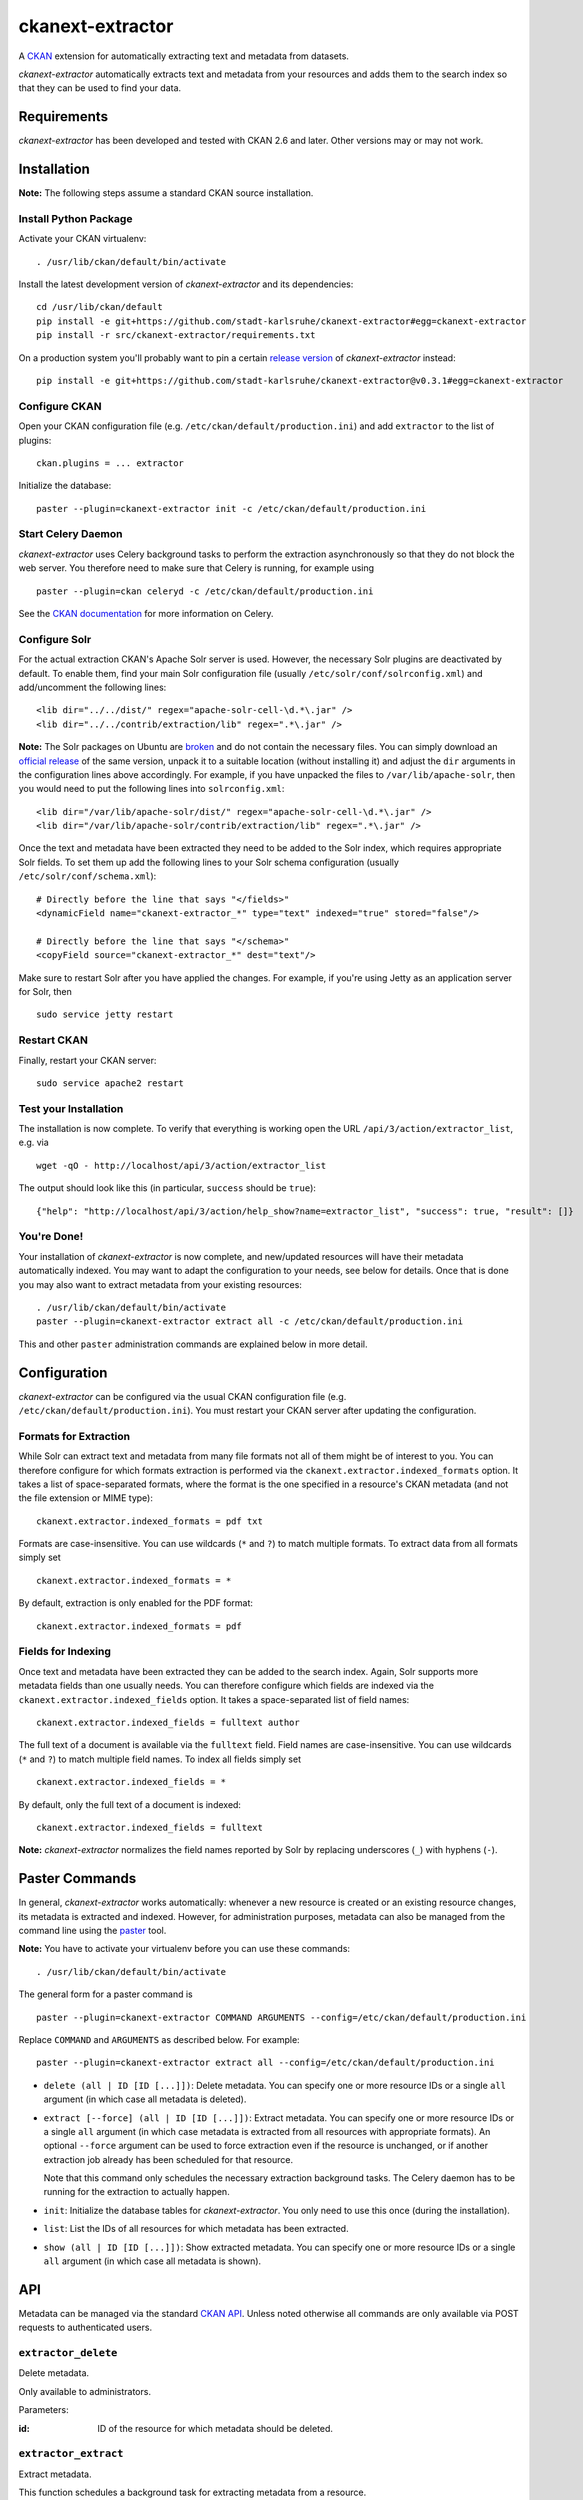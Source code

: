 ckanext-extractor
#################

.. image:: https://travis-ci.org/stadt-karlsruhe/ckanext-extractor.svg?branch=master
    :target: https://travis-ci.org/stadt-karlsruhe/ckanext-extractor

.. image:: https://coveralls.io/repos/github/stadt-karlsruhe/ckanext-extractor/badge.svg?branch=master
    :target: https://coveralls.io/github/stadt-karlsruhe/ckanext-extractor

A CKAN_ extension for automatically extracting text and metadata from datasets.

*ckanext-extractor* automatically extracts text and metadata from your
resources and adds them to the search index so that they can be used to find
your data.

.. _CKAN: https://www.ckan.org


Requirements
============
*ckanext-extractor* has been developed and tested with CKAN 2.6 and later.
Other versions may or may not work.


Installation
============
**Note:** The following steps assume a standard CKAN source installation.

Install Python Package
----------------------
Activate your CKAN virtualenv::

    . /usr/lib/ckan/default/bin/activate

Install the latest development version of *ckanext-extractor* and its
dependencies::

    cd /usr/lib/ckan/default
    pip install -e git+https://github.com/stadt-karlsruhe/ckanext-extractor#egg=ckanext-extractor
    pip install -r src/ckanext-extractor/requirements.txt

On a production system you'll probably want to pin a certain `release version`_
of *ckanext-extractor* instead::

    pip install -e git+https://github.com/stadt-karlsruhe/ckanext-extractor@v0.3.1#egg=ckanext-extractor

.. _release version: https://github.com/stadt-karlsruhe/ckanext-extractor/releases

Configure CKAN
--------------
Open your CKAN configuration file (e.g. ``/etc/ckan/default/production.ini``)
and add ``extractor`` to the list of plugins::

    ckan.plugins = ... extractor

Initialize the database::

    paster --plugin=ckanext-extractor init -c /etc/ckan/default/production.ini


Start Celery Daemon
-------------------
*ckanext-extractor* uses Celery background tasks to perform the extraction
asynchronously so that they do not block the web server. You therefore need to
make sure that Celery is running, for example using

::

    paster --plugin=ckan celeryd -c /etc/ckan/default/production.ini

See the `CKAN documentation`_ for more information on Celery.


.. _`CKAN documentation`: http://docs.ckan.org/en/latest/maintaining/background-tasks.html


Configure Solr
--------------
For the actual extraction CKAN's Apache Solr server is used. However, the
necessary Solr plugins are deactivated by default. To enable them, find your
main Solr configuration file (usually ``/etc/solr/conf/solrconfig.xml``) and
add/uncomment the following lines::

    <lib dir="../../dist/" regex="apache-solr-cell-\d.*\.jar" />
    <lib dir="../../contrib/extraction/lib" regex=".*\.jar" />

**Note:** The Solr packages on Ubuntu are broken_ and do not contain the
necessary files. You can simply download an `official release`_ of the same
version, unpack it to a suitable location (without installing it) and adjust
the ``dir`` arguments in the configuration lines above accordingly. For
example, if you have unpacked the files to ``/var/lib/apache-solr``, then you
would need to put the following lines into ``solrconfig.xml``::

    <lib dir="/var/lib/apache-solr/dist/" regex="apache-solr-cell-\d.*\.jar" />
    <lib dir="/var/lib/apache-solr/contrib/extraction/lib" regex=".*\.jar" />

.. _broken: https://bugs.launchpad.net/ubuntu/+source/lucene-solr/+bug/1565637
.. _`official release`: http://archive.apache.org/dist/lucene/solr

Once the text and metadata have been extracted they need to be added to the
Solr index, which requires appropriate Solr fields. To set them up add the
following lines to your Solr schema configuration (usually
``/etc/solr/conf/schema.xml``)::

    # Directly before the line that says "</fields>"
    <dynamicField name="ckanext-extractor_*" type="text" indexed="true" stored="false"/>

    # Directly before the line that says "</schema>"
    <copyField source="ckanext-extractor_*" dest="text"/>

Make sure to restart Solr after you have applied the changes. For example, if
you're using Jetty as an application server for Solr, then

::

    sudo service jetty restart


Restart CKAN
------------
Finally, restart your CKAN server::

    sudo service apache2 restart


Test your Installation
----------------------
The installation is now complete. To verify that everything is working open the
URL ``/api/3/action/extractor_list``, e.g. via

::

    wget -qO - http://localhost/api/3/action/extractor_list

The output should look like this (in particular, ``success`` should be ``true``)::

    {"help": "http://localhost/api/3/action/help_show?name=extractor_list", "success": true, "result": []}


You're Done!
------------
Your installation of *ckanext-extractor* is now complete, and new/updated
resources will have their metadata automatically indexed. You may want to
adapt the configuration to your needs, see below for details. Once that is
done you may also want to extract metadata from your existing resources::

    . /usr/lib/ckan/default/bin/activate
    paster --plugin=ckanext-extractor extract all -c /etc/ckan/default/production.ini

This and other ``paster`` administration commands are explained below in more
detail.


Configuration
=============
*ckanext-extractor* can be configured via the usual CKAN configuration file (e.g.
``/etc/ckan/default/production.ini``). You must restart your CKAN server after
updating the configuration.

Formats for Extraction
----------------------
While Solr can extract text and metadata from many file formats not all of
them might be of interest to you. You can therefore configure for which formats
extraction is performed via the ``ckanext.extractor.indexed_formats`` option. It
takes a list of space-separated formats, where the format is the one specified
in a resource's CKAN metadata (and not the file extension or MIME type)::

    ckanext.extractor.indexed_formats = pdf txt

Formats are case-insensitive. You can use wildcards (``*`` and ``?``) to match
multiple formats. To extract data from all formats simply set

::

    ckanext.extractor.indexed_formats = *

By default, extraction is only enabled for the PDF format::

    ckanext.extractor.indexed_formats = pdf

Fields for Indexing
-------------------
Once text and metadata have been extracted they can be added to the search
index. Again, Solr supports more metadata fields than one usually needs. You
can therefore configure which fields are indexed via the
``ckanext.extractor.indexed_fields`` option. It takes a space-separated list of
field names::

    ckanext.extractor.indexed_fields = fulltext author

The full text of a document is available via the ``fulltext`` field. Field names
are case-insensitive. You can use wildcards (``*`` and ``?``) to match multiple
field names. To index all fields simply set

::

    ckanext.extractor.indexed_fields = *

By default, only the full text of a document is indexed::

    ckanext.extractor.indexed_fields = fulltext

**Note:** *ckanext-extractor* normalizes the field names reported by Solr by
replacing underscores (``_``) with hyphens (``-``).


Paster Commands
===============
In general, *ckanext-extractor* works automatically: whenever a new resource is
created or an existing resource changes, its metadata is extracted and indexed.
However, for administration purposes, metadata can also be managed from the
command line using the paster_ tool.

.. _paster: http://docs.ckan.org/en/latest/maintaining/paster.html

**Note:** You have to activate your virtualenv before you can use these
commands::

    . /usr/lib/ckan/default/bin/activate

The general form for a paster command is

::

    paster --plugin=ckanext-extractor COMMAND ARGUMENTS --config=/etc/ckan/default/production.ini

Replace ``COMMAND`` and ``ARGUMENTS`` as described below. For example::

    paster --plugin=ckanext-extractor extract all --config=/etc/ckan/default/production.ini


- ``delete (all | ID [ID [...]])``: Delete metadata. You can specify one or
  more resource IDs or a single ``all`` argument (in which case all metadata is
  deleted).

- ``extract [--force] (all | ID [ID [...]])``: Extract metadata. You can
  specify one or more resource IDs or a single ``all`` argument (in which case
  metadata is extracted from all resources with appropriate formats). An
  optional ``--force`` argument can be used to force extraction even if the
  resource is unchanged, or if another extraction job already has been
  scheduled for that resource.

  Note that this command only schedules the necessary extraction background
  tasks. The Celery daemon has to be running for the extraction to actually
  happen.

- ``init``: Initialize the database tables for *ckanext-extractor*. You only
  need to use this once (during the installation).

- ``list``: List the IDs of all resources for which metadata has been
  extracted.

- ``show (all | ID [ID [...]])``: Show extracted metadata. You can specify one
  or more resource IDs or a single ``all`` argument (in which case all metadata
  is shown).


API
===
Metadata can be managed via the standard `CKAN API`_. Unless noted otherwise
all commands are only available via POST requests to authenticated users.

.. _`CKAN API`: http://docs.ckan.org/en/latest/api/index.html

``extractor_delete``
--------------------
Delete metadata.

Only available to administrators.

Parameters:

:id: ID of the resource for which metadata should be deleted.


``extractor_extract``
---------------------
Extract metadata.

This function schedules a background task for extracting metadata from a
resource.

Only available to administrators.

Parameters:

:id: ID of the resource for which metadata should be extracted.

:force: Optional boolean flag to force extraction even if the resource is
    unchanged, or if an extraction task has already been scheduled for that
    resource.

Returns a dict with the following entries:

:status: A string describing the state of the metadata. This can be one of the
    following:

    :new: if no metadata for the resource existed before

    :update: if metadata existed but is going to be updated

    :unchanged: if metadata existed but won't get updated (for example because
        the resource's URL did not change since the last extraction)

    :inprogress: if a background extraction task for this resource is already
        in progress

    :ignored: if the resource format is configured to be ignored

    Note that if ``force`` is true then an extraction job will be scheduled
    regardless of the status reported, unless that state is ``ignored``.

:task_id: The ID of the background task. If ``state`` is ``new`` or ``update``
    then this is the ID of a newly created task. If ``state`` is ``inprogress``
    then it's the ID of the existing task. Otherwise it is ``null``.

    If ``force`` is true then this is the ID of the new extraction task.

``extractor_list``
------------------
List resources with metadata.

Returns a list with the IDs of all resources for which metadata has been
extracted.

Available to all (even anonymous) users via GET and POST.

``extractor_show``
------------------
Show the metadata for a resource.

Parameters:

:id: ID of the resource for which metadata should be extracted.

Returns a dict with the resource's metadata and information about the last
extraction.

Available to all (even anonymous) users via GET and POST.


Postprocessing Extraction Results
=================================
The ``ckanext.extractor.interfaces.IExtractorPostprocessor`` interface can be
used to hook into the extraction process. It allows you to postprocess
extraction results and to automatically trigger actions that use the extraction
results for other purposes.

The interface offers 3 hooks:

- ``extractor_after_extract(resource_dict, extracted)`` is called right after
  the extraction before the extracted metadata ``extracted`` is filtered and
  stored. You can modify ``extracted`` (in-place) and the changes will end up
  in the database.

- ``extractor_after_save(resource_dict, metadata_dict)`` is called after the
  metadata has been filtered and stored in the database but before it is
  indexed. ``metadata_dict`` is a dict-representation of a
  ``ckanext.extractor.model.ResourceMetadata`` instance and contains both the
  extracted metadata and information about the extraction process
  (meta-metadata, so to speak).

- ``extractor_after_index(resource_dict, metadata_dict)`` is called at the very
  end of the extraction process, after the metadata has been extracted,
  filtered, stored and indexed.


Adjusting the download request
==============================
The ``ckanext.extractor.interfaces.IExtractorRequest`` interface can be used to
modify the HTTP request made for downloading a resource file for extraction. A
typical use case would be to add custom authentication headers required by the
remote server which are normally provided by the user's browser.

The interface offers 1 hook:

- ``extractor_before_request(request)`` is called before a request is sent to
  download a resource file for extraction. The ``request`` parameter is a
  ``PreparedRequest`` object `from the requests library
  <http://docs.python-requests.org/en/master/user/advanced/#prepared-requests>`_.


Development
===========

::

    . /usr/lib/ckan/default/bin/activate
    git clone https://github.com/stadt-karlsruhe/ckanext-extractor.git
    cd ckanext-extractor
    python setup.py develop
    pip install -r dev-requirements.txt


Running the Tests
-----------------
To run the tests, activate your CKAN virtualenv and do::

    ./runtests.sh

Any additional arguments are passed on to ``nosetests``.


Change Log
==========
See the file `CHANGELOG.md`.


License
=======
Copyright (C) 2016-2018 Stadt Karlsruhe (www.karlsruhe.de)

Distributed under the GNU Affero General Public License. See the file
``LICENSE`` for details.

